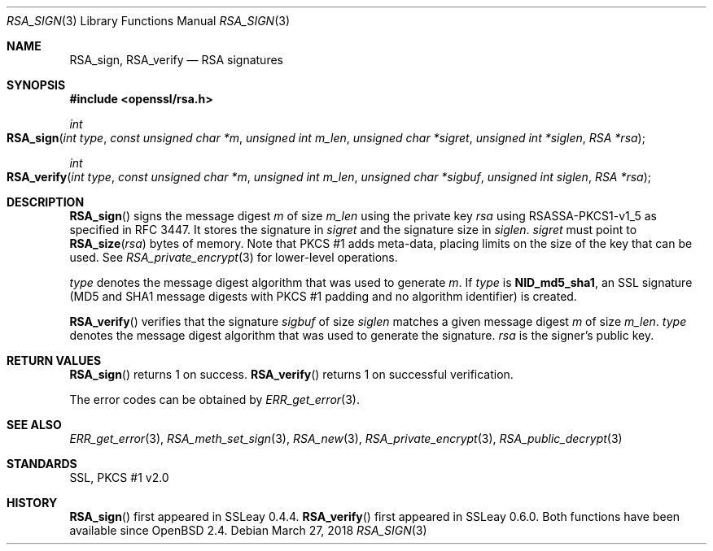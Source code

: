 .\"	$OpenBSD: RSA_sign.3,v 1.6 2018/03/27 17:35:50 schwarze Exp $
.\"	OpenSSL aa90ca11 Aug 20 15:48:56 2016 -0400
.\"
.\" This file was written by Ulf Moeller <ulf@openssl.org>.
.\" Copyright (c) 2000, 2005, 2014, 2015, 2016 The OpenSSL Project.
.\" All rights reserved.
.\"
.\" Redistribution and use in source and binary forms, with or without
.\" modification, are permitted provided that the following conditions
.\" are met:
.\"
.\" 1. Redistributions of source code must retain the above copyright
.\"    notice, this list of conditions and the following disclaimer.
.\"
.\" 2. Redistributions in binary form must reproduce the above copyright
.\"    notice, this list of conditions and the following disclaimer in
.\"    the documentation and/or other materials provided with the
.\"    distribution.
.\"
.\" 3. All advertising materials mentioning features or use of this
.\"    software must display the following acknowledgment:
.\"    "This product includes software developed by the OpenSSL Project
.\"    for use in the OpenSSL Toolkit. (http://www.openssl.org/)"
.\"
.\" 4. The names "OpenSSL Toolkit" and "OpenSSL Project" must not be used to
.\"    endorse or promote products derived from this software without
.\"    prior written permission. For written permission, please contact
.\"    openssl-core@openssl.org.
.\"
.\" 5. Products derived from this software may not be called "OpenSSL"
.\"    nor may "OpenSSL" appear in their names without prior written
.\"    permission of the OpenSSL Project.
.\"
.\" 6. Redistributions of any form whatsoever must retain the following
.\"    acknowledgment:
.\"    "This product includes software developed by the OpenSSL Project
.\"    for use in the OpenSSL Toolkit (http://www.openssl.org/)"
.\"
.\" THIS SOFTWARE IS PROVIDED BY THE OpenSSL PROJECT ``AS IS'' AND ANY
.\" EXPRESSED OR IMPLIED WARRANTIES, INCLUDING, BUT NOT LIMITED TO, THE
.\" IMPLIED WARRANTIES OF MERCHANTABILITY AND FITNESS FOR A PARTICULAR
.\" PURPOSE ARE DISCLAIMED.  IN NO EVENT SHALL THE OpenSSL PROJECT OR
.\" ITS CONTRIBUTORS BE LIABLE FOR ANY DIRECT, INDIRECT, INCIDENTAL,
.\" SPECIAL, EXEMPLARY, OR CONSEQUENTIAL DAMAGES (INCLUDING, BUT
.\" NOT LIMITED TO, PROCUREMENT OF SUBSTITUTE GOODS OR SERVICES;
.\" LOSS OF USE, DATA, OR PROFITS; OR BUSINESS INTERRUPTION)
.\" HOWEVER CAUSED AND ON ANY THEORY OF LIABILITY, WHETHER IN CONTRACT,
.\" STRICT LIABILITY, OR TORT (INCLUDING NEGLIGENCE OR OTHERWISE)
.\" ARISING IN ANY WAY OUT OF THE USE OF THIS SOFTWARE, EVEN IF ADVISED
.\" OF THE POSSIBILITY OF SUCH DAMAGE.
.\"
.Dd $Mdocdate: March 27 2018 $
.Dt RSA_SIGN 3
.Os
.Sh NAME
.Nm RSA_sign ,
.Nm RSA_verify
.Nd RSA signatures
.Sh SYNOPSIS
.In openssl/rsa.h
.Ft int
.Fo RSA_sign
.Fa "int type"
.Fa "const unsigned char *m"
.Fa "unsigned int m_len"
.Fa "unsigned char *sigret"
.Fa "unsigned int *siglen"
.Fa "RSA *rsa"
.Fc
.Ft int
.Fo RSA_verify
.Fa "int type"
.Fa "const unsigned char *m"
.Fa "unsigned int m_len"
.Fa "unsigned char *sigbuf"
.Fa "unsigned int siglen"
.Fa "RSA *rsa"
.Fc
.Sh DESCRIPTION
.Fn RSA_sign
signs the message digest
.Fa m
of size
.Fa m_len
using the private key
.Fa rsa
using RSASSA-PKCS1-v1_5 as specified in RFC 3447.
It stores the signature in
.Fa sigret
and the signature size in
.Fa siglen .
.Fa sigret
must point to
.Fn RSA_size rsa
bytes of memory.
Note that PKCS #1 adds meta-data, placing limits on the size of the key
that can be used.
See
.Xr RSA_private_encrypt 3
for lower-level operations.
.Pp
.Fa type
denotes the message digest algorithm that was used to generate
.Fa m .
If
.Fa type
is
.Sy NID_md5_sha1 ,
an SSL signature (MD5 and SHA1 message digests with PKCS #1 padding and
no algorithm identifier) is created.
.Pp
.Fn RSA_verify
verifies that the signature
.Fa sigbuf
of size
.Fa siglen
matches a given message digest
.Fa m
of size
.Fa m_len .
.Fa type
denotes the message digest algorithm that was used to generate the
signature.
.Fa rsa
is the signer's public key.
.Sh RETURN VALUES
.Fn RSA_sign
returns 1 on success.
.Fn RSA_verify
returns 1 on successful verification.
.Pp
The error codes can be obtained by
.Xr ERR_get_error 3 .
.Sh SEE ALSO
.Xr ERR_get_error 3 ,
.Xr RSA_meth_set_sign 3 ,
.Xr RSA_new 3 ,
.Xr RSA_private_encrypt 3 ,
.Xr RSA_public_decrypt 3
.Sh STANDARDS
SSL, PKCS #1 v2.0
.Sh HISTORY
.Fn RSA_sign
first appeared in SSLeay 0.4.4.
.Fn RSA_verify
first appeared in SSLeay 0.6.0.
Both functions have been available since
.Ox 2.4 .
